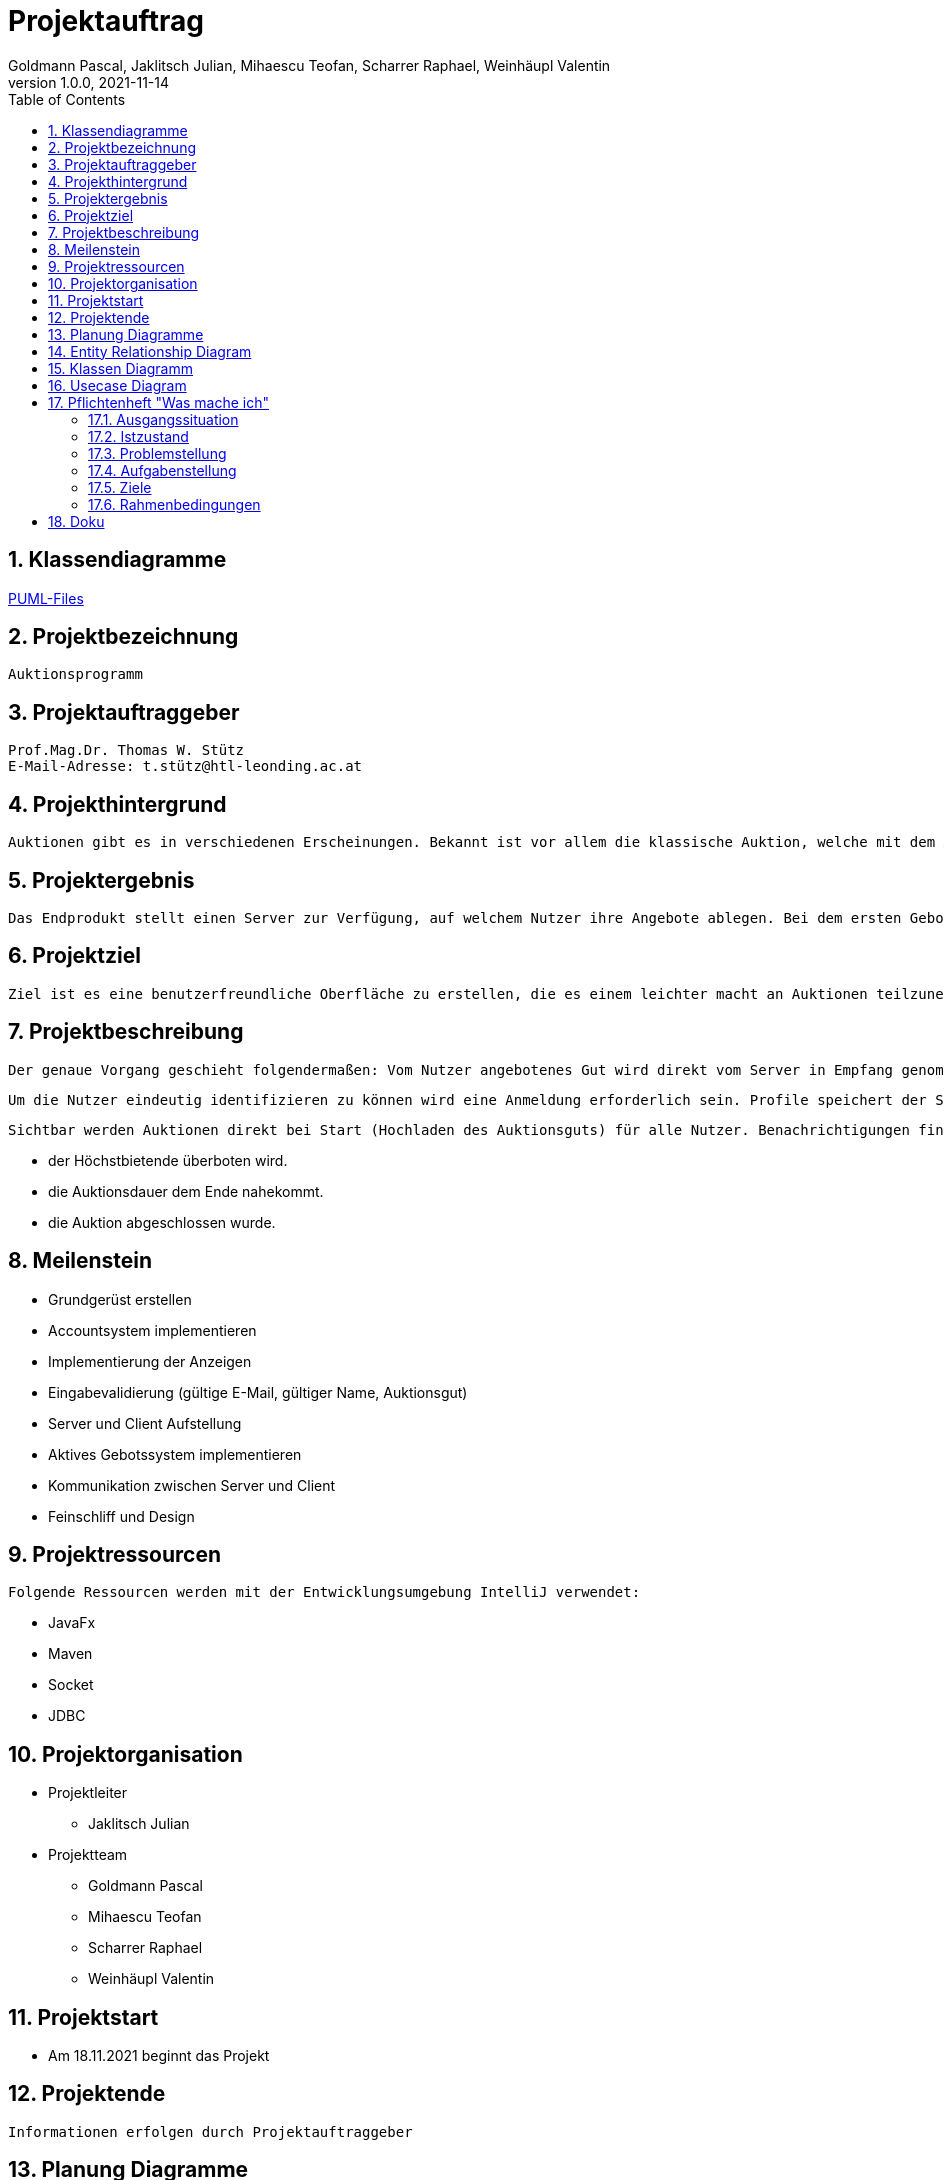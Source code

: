 = Projektauftrag
Goldmann Pascal, Jaklitsch Julian, Mihaescu Teofan, Scharrer Raphael, Weinhäupl Valentin
1.0.0, 2021-11-14
ifndef::imagesdir[:imagesdir: images]
//:toc-placement!:  // prevents the generation of the doc at this position, so it can be printed afterwards
:sourcedir: ../src/main/java
:icons: font
:sectnums:    // Nummerierung der Überschriften / section numbering
:toc: left

//Need this blank line after ifdef, don't know why...
ifdef::backend-html5[]

// print the toc here (not at the default position)


== Klassendiagramme

link:planung/Planung.adoc[PUML-Files]

== Projektbezeichnung
    Auktionsprogramm

== Projektauftraggeber
    Prof.Mag.Dr. Thomas W. Stütz
    E-Mail-Adresse: t.stütz@htl-leonding.ac.at

== Projekthintergrund
    Auktionen gibt es in verschiedenen Erscheinungen. Bekannt ist vor allem die klassische Auktion, welche mit dem Auktionsgut und einem Auktionator vor Ort stattfindet. Durch aktuelle Covid 19 Umstände bietet es sich jedoch an, die Online Auktion als Variante der Auktion vorzuziehen.

== Projektergebnis
    Das Endprodukt stellt einen Server zur Verfügung, auf welchem Nutzer ihre Angebote ablegen. Bei dem ersten Gebot, welches abgelegt wird, wird eine Auktion gestartet, welche nach einer vorgegebenen Zeit abläuft. Bis dahin steht es dem Konkurrentem frei, das Auktionsgut auf eine höhere Summe zu erbieten. Sollte die Dauer zu Ende sein, oder alle Konkurrenten sich entschieden haben kein Gebot mehr zu liefern, so wird das Auktionsgut an den höchst Bietenden verschrieben.

== Projektziel
    Ziel ist es eine benutzerfreundliche Oberfläche zu erstellen, die es einem leichter macht an Auktionen teilzunehmen

== Projektbeschreibung
    Der genaue Vorgang geschieht folgendermaßen: Vom Nutzer angebotenes Gut wird direkt vom Server in Empfang genommen und wird für andere Nutzer sichtbar.

    Um die Nutzer eindeutig identifizieren zu können wird eine Anmeldung erforderlich sein. Profile speichert der Server ab.

    Sichtbar werden Auktionen direkt bei Start (Hochladen des Auktionsguts) für alle Nutzer. Benachrichtigungen finden statt, wenn:

    - der Höchstbietende überboten wird.
    - die Auktionsdauer dem Ende nahekommt.
    - die Auktion abgeschlossen wurde.


== Meilenstein
    - Grundgerüst erstellen
    - Accountsystem implementieren
    - Implementierung der Anzeigen
    - Eingabevalidierung (gültige E-Mail, gültiger Name, Auktionsgut)
    - Server und Client Aufstellung
    - Aktives Gebotssystem implementieren
    - Kommunikation zwischen Server und Client
    - Feinschliff und Design

== Projektressourcen
    Folgende Ressourcen werden mit der Entwicklungsumgebung IntelliJ verwendet:

    - JavaFx
    - Maven
    - Socket
    - JDBC




== Projektorganisation

- Projektleiter

* Jaklitsch Julian


- Projektteam

* Goldmann Pascal
* Mihaescu Teofan
* Scharrer Raphael
* Weinhäupl Valentin

== Projektstart
- Am 18.11.2021 beginnt das Projekt

== Projektende
    Informationen erfolgen durch Projektauftraggeber

== Planung Diagramme

== Entity Relationship Diagram

[plantuml, ERD.puml, svg]

----
'https://plantuml.com/class-diagram
left to right direction
class Anzeige{
AnzeigeNr
BenutzerNr
Preis
Titel
Beschreibung
}

class Benutzer{
BenutzerNr
BenutzerName
Passwort
}

class Warenkorb{
WarenkorbNr
BenutzerNr
}
Anzeige "*" -- "1" Benutzer

Warenkorb "1" -- "1"Benutzer

Warenkorb"*" -- "*"Anzeige


(Warenkorb, Anzeige) ... Kauf

class Kauf{
KaufNr
WarenkorbNr
AnzeigeNr
}

----

== Klassen Diagramm

[plantuml, Klassen2.puml, svg]
----
'https://plantuml.com/class-diagram

class Register{
    Date startDate;
    Date endDate;
}

class Product{
    String name;
    int newValue;
}

class Tenderer{
    String username;
}

class Salesperson{
    String name;
}

class Offer{
    int price;
}

Register"*" -- "1" Product

Register"*" -- "1"Salesperson

Register"1" -- "1"Tenderer

(Register, Tenderer) ... Offer

----

== Usecase Diagram
[plantuml, UsecaseDiagram.puml, svg]
----
'https://plantuml.com/sequence-diagram

rectangle Versteigerunsprogramm{
usecase "Geld verdienen durch Verkauf" as sell
usecase "Anteil des Verkaufs einnehmen" as cut
usecase "Produkte ersteigern" as buy

}

actor Benutzer
actor "Programm Besitzer" as besitzer

Benutzer -- sell
Benutzer -- buy

besitzer -- cut
----

== Pflichtenheft "Was mache ich"


=== Ausgangssituation

Heutzutage sind Flohmärkte und Auktion Möglichkeiten alte Wertsachen zu versteigern/verkaufen/erwerben.

=== Istzustand
----
Wegen der Pandemie, die anscheinend kein Ende hat, fehlt uns die Möglichkeit an Flohmärkten und Auktionen ohne Risiko teilzunehmen.
----
=== Problemstellung
Käufer und Verkäufer können vielen Seiten nicht vertrauen.

=== Aufgabenstellung
Erstellen eines benutzerfreundlichen und sicheren Versteigerungsprogramm.

==== Funktionale Anforderungen
- Wertsachen können zur Auktion aufgestellt werden
- Teilnahme und Austritt an einer Auktion
- Transaktionen können nachverfolgt werden, um Scams zu vermeiden

==== Nichtfunktionale Anforderungen (NFA)
- Sicherheit
- Benutzerfreundlichkeit
- Zuverlässigkeit

=== Ziele
- Benutzer Vertrauen geben
- Vorgehensziel: Übung mit dem Development-Prozess sammeln

=== Rahmenbedingungen
- funktionsfähige Auktionen
- Vorgaben vom Auftraggeber


== Doku

 - Wenn man das Programm startet, erscheint ein Fenster, wo man sich entweder anmelden oder registrieren kann.

image::login.jpg[align="center"]
image::register.jpg[align="center"]

 - Nach dem Register/Login öffnet sich die Main-Stage vom Programm, wo Auktionen erstellt, oder Produkte gekauft werden können.

image::main.jpg[align="center"]

 - Sobald man auf ein beliebiges Produkt klickt, öffnet sich das nächste Fenster, wo geboten werden kann.

image::bid.jpg[align="center"]

 - Auf der Main-Stage befindet sich außerdem rechts oben ein "plus", wo eine neue Auktion erstellt werden kann.

image::create.jpg[align="center"]


- Diese ist dann natürlich auch auf der Main-Stage sichtbar.
image::main2.jpg[]


